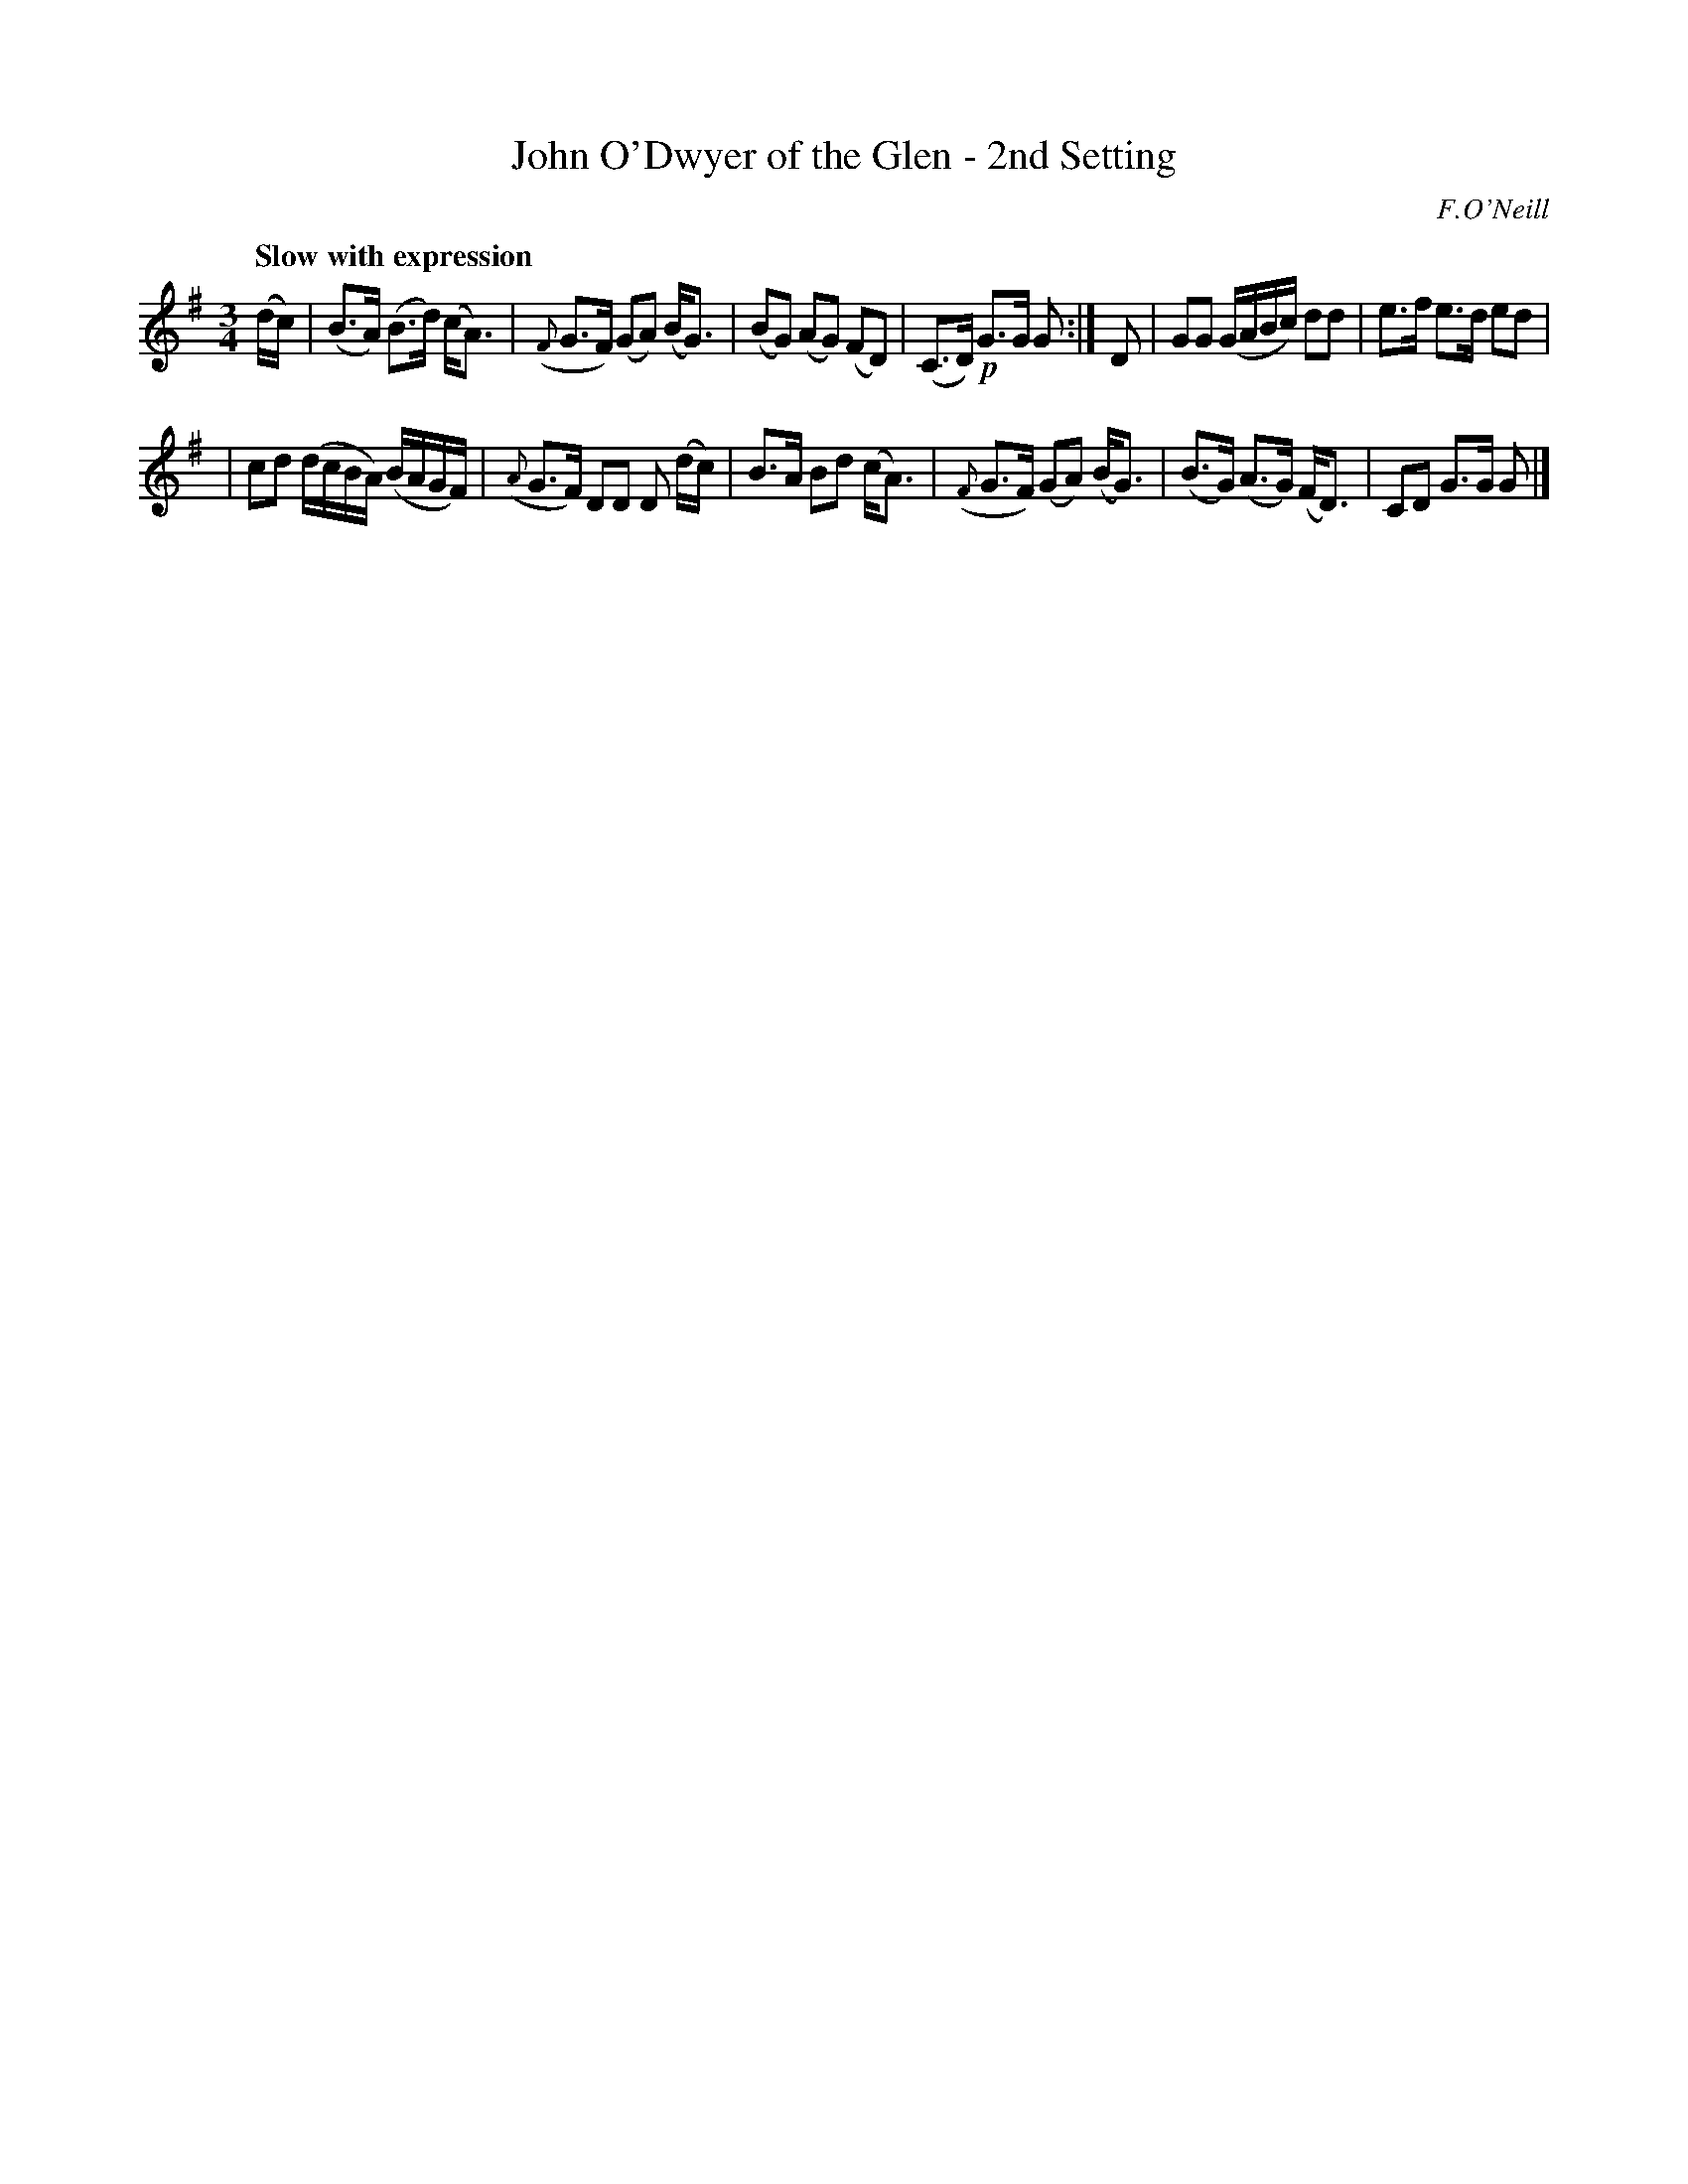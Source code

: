 X: 36
T: John O'Dwyer of the Glen - 2nd Setting
R: air
%S: s:2 b:16(6+6)
B: O'Neill's 1850 #36
O: F.O'Neill
Z: Norbert Paap, norbertp@bdu.uva.nl
Q: "Slow with expression"
M: 3/4
L: 1/8
K: G
(d/c/) \
| (B>A) (B>d) (c<A) | ({F}G>F) (GA) (B<G) \
| (BG) (AG) (FD) | (C>D) !p!G>G G :| D \
| GG (G/A/B/c/) dd | e>f e>d ed |
| cd (d/c/B/A/) (B/A/G/F/) | ({A}G>F) DD D (d/c/) \
| B>A Bd (c<A) | ({F}G>F) (GA) (B<G) \
| (B>G) (A>G) (F<D) | CD G>G G |]

